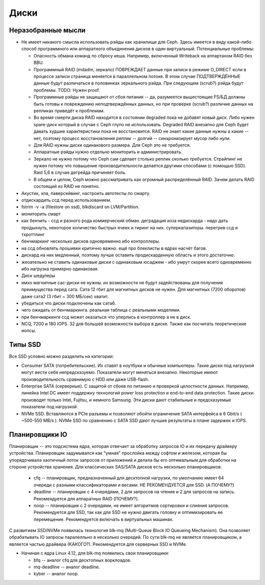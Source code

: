 *****
Диски
*****

Неразобранные мысли
===================

* Не имеет никакого смысла использовать рэйды как хранилище для Ceph. Здесь
  имеется в виду какой-либо способ программного или аппаратного объединения
  дисков в один виртуальный. Потенциальные проблемы:

  * Опасность обмана команд по сбросу кеша. Например, включенный Writeback на
    аппартаном RAID без BBU.

  * Программный RAID (mdadm, зеркало) ПОВРЕЖДАЕТ данные при записи в режиме
    O_DIRECT если в процессе записи страница меняется в параллельном потоке.
    В этом случае ПОДТВЕРЖДЁННЫЕ данные будут различаться в половинках
    зеркального рэйда. При следующем (scrub?) рэйда будут проблемы.
    TODO: Нужен proof.

  * Программные рэйды не защищают от сбоя питания -- да, разумеется вышестоящие
    FS/БД должны быть готовы к повреждению неподтверждённых данных, но при
    проверке (scrub?) различие данных на репликах приведёт к проблемам.

  * Во время смерти диска RAID находится в состоянии degraded пока не добавят
    новый диск. Либо нужен spare-диск который в случае с Ceph глупо не
    использовать. Degraded RAID внезапно для Ceph будет давать худшие
    характеристики пока не восстановится. RAID не знает какие данные нужны а
    какие -- нет, поэтому процесс восстановления реплик -- долгий --
    синхронизирует мусор либо нули.

  * Для RAID нужны диски одинакового размера. Для Ceph это не требуется.

  * Аппаратные рэйды нужно отдельно мониторить и администрировать.

  * Зеркало не нужно потому что Ceph сам сделает столько реплик сколько
    требуется. Страйпинг не нужен потому что повышение производительности
    делается другими способами (с помощью SSD). Raid 5,6 в случае дегрейда
    причиняет боль.

  * В общем и целом, Ceph можно рассматривать как огромный распределённый RAID.
    Зачем делать RAID состоящий из RAID не понятно.

* Акустик, хпа, паверсейвинг, настроить автотесты по смарту.
* отдискардить ссд перед использованием.
* fstrim -v -a (filestore on ssd), blkdiscard on LVM/Partition.
* мониторить смарт
* как бенчить - ссд и разного рода коммерческий обман. деградация изза недискарда - надо дать
  продыхнуть, некоторое количество быстрых ячеек и тиринг на них. суперкапазиторы. перегрев ссд и тхроттлинг
* бенчмаркинг несколько дисков одновременно ибо контроллеры.
* на ссд обновлять прошивки критично важно. ещё про блеклисты в ядрах насчёт багов.
* дискард на них медленный, поэтому лучше оставить продискарденную область и этого достаточно.
* жеоательно не ставить одинаковые диски с одинаковым юсаджем - ибо умрут скорее всего одновременно
  ибо нагрузка примерно одинаковая.
* Диск шедулеры
* имхо магнитные сас-диски не нужны. их возможности не будут задействованы для получения преимущества
  перед сата. Сата 12 гбит для магнитных дисков не нужен. Для магнитных (7200 оборотов)
  даже сата2 (3 гбит ~ 300 МБ/сек) хватит.
* убедиться что диски подключены как сата6.
* чего ожидать от бенчмаркинга. реальная таблица с реальными моделями.
* при бенчмаркинге ссд может оказаться что уперлись в контроллер а не в диск.
* NCQ, 7200 и 180 IOPS. 32 для большей возможности выбора в диске. Также как посчитать теоретические иопсы.


Типы SSD
========

Все SSD условно можно разделить на категории:

* Consumer SATA (потребительские). Их ставят в ноутбуки и обычные компьютеры.
  Такие диски под нагрузкой могут вести себя непредсказуемо. Показатели
  могут меняться внезапно. Некоторые имеют производительность сравнимую с HDD
  или даже USB-flash.

* Enterprise SATA (серверные). С защитой от сбоев по
  питанию и проверкой целостности данных. Например, линейка Intel DC имеет
  поддержку технологий power loss protection и end-to-end data protection.
  Такие диски производят только Intel, Fujitsu, и немного Samsung. Эти диски
  дают стабильные и предсказуемые показатели под нагрузкой.

* NVMe SSD. Вставляются в PCIe разъемы и позволяют обойти ограничение SATA
  интерфейса в 6 Gbit/s ( ~500-550 MB/s ). NVMe SSD по сравнению с SATA SSD
  дают лучшие результаты в плане задержек и IOPS.

Планировщики IO
===============

Планировщик -- это подсистема ядра, которая отвечает за обработку запросов IO
и их передачу драйверу устройства. Планировщик задумывался как "умная" прослойка
между софтом и железом, которая бы упорядочивала хаотичный поток запросов от
приложений и делала бы его оптимальным для обработки на стороне устройства
хранения. Для классических SAS/SATA дисков есть несколько планировщиков:

  * cfq -- планировщик, предназнaченный для десктопной нагрузки, по умолчанию
    имеет 64 очереди с разными классификаторами и весами. НЕ РЕКОМЕНДУЕТСЯ для
    SSD. (А ПОЧЕМУ?)

  * deadline -- планировщик с 4 очередями, 2 для запросов на чтение и 2 для
    запросов на запись. Рекомендуется для аппаратных RAID (ПОЧЕМУ?).

  * noop -- планировщик с 2 очередями, не имеет алгоритмов сортировки и слияния
    запросов. Рекомендуется для SSD, так как для SSD не нужно двигать головку и
    оптимизировать ее перемещение. Рекомендуется включать в виртуальных машинах.

С развитием SSD/NVMe появилась технология blk-mq (Multi-Queue Block IO Queueing
Mechanism). Она позволяет обрабатывать IO запросы паралелльно в несколько
очередей. По сути blk-mq не является планировщиком, а является частью драйвера (КАКОГО?).
Рекомендуется для серверных SSD и NVMe.

* Начиная с ядра Linux 4.12, для blk-mq появились свои планировщики:

  * bfq -- аналог cfq для десктопных ворклоадов.

  * mq-deadline -- аналог deadline.

  * kyber -- аналог noop.
